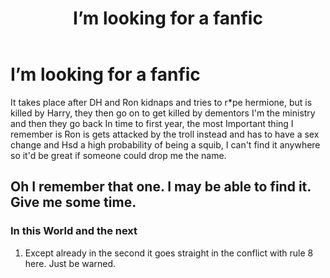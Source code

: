 #+TITLE: I’m looking for a fanfic

* I’m looking for a fanfic
:PROPERTIES:
:Author: AvatarAurin
:Score: 0
:DateUnix: 1598566033.0
:DateShort: 2020-Aug-28
:FlairText: What's That Fic?
:END:
It takes place after DH and Ron kidnaps and tries to r*pe hermione, but is killed by Harry, they then go on to get killed by dementors I'm the ministry and then they go back In time to first year, the most Important thing I remember is Ron is gets attacked by the troll instead and has to have a sex change and Hsd a high probability of being a squib, I can't find it anywhere so it'd be great if someone could drop me the name.


** Oh I remember that one. I may be able to find it. Give me some time.
:PROPERTIES:
:Author: urtv670
:Score: 1
:DateUnix: 1598567927.0
:DateShort: 2020-Aug-28
:END:

*** In this World and the next
:PROPERTIES:
:Author: urtv670
:Score: 2
:DateUnix: 1598568604.0
:DateShort: 2020-Aug-28
:END:

**** Except already in the second it goes straight in the conflict with rule 8 here. Just be warned.
:PROPERTIES:
:Author: ceplma
:Score: 0
:DateUnix: 1598594969.0
:DateShort: 2020-Aug-28
:END:
